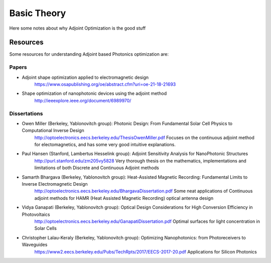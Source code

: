 Basic Theory
============

Here some notes about why Adjoint Optimization is the good stuff

Resources
---------
Some resources for understanding Adjoint based Photonics optimization are:

Papers
~~~~~~

- Adjoint shape optimization applied to electromagnetic design
    https://www.osapublishing.org/oe/abstract.cfm?uri=oe-21-18-21693
- Shape optimization of nanophotonic devices using the adjoint method
    http://ieeexplore.ieee.org/document/6989970/


Dissertations
~~~~~~~~~~~~~

- Owen Miller (Berkeley, Yablonovitch group): Photonic Design: From Fundamental Solar Cell Physics to Computational Inverse Design
    http://optoelectronics.eecs.berkeley.edu/ThesisOwenMiller.pdf
    Focuses on the continuous adjoint method for electomagnetics, and has some very good intuitive explanations.

- Paul Hansen (Stanford, Lambertus Hesselink group): Adjoint Sensitivity Analysis for NanoPhotonic Structures
    http://purl.stanford.edu/zm205vy5828
    Very thorough thesis on the mathematics, implementations and limitations of both Discrete and Continuous Adjoint methods

- Samarth Bhargava (Berkeley, Yablonovitch group): Heat-Assisted Magnetic Recording: Fundamental Limits to Inverse Electromagnetic Design
    http://optoelectronics.eecs.berkeley.edu/BhargavaDissertation.pdf
    Some neat applications of Continuous adjoint methods for HAMR (Heat Assisted Magnetic Recording) optical antenna design

- Vidya Ganapati (Berkeley, Yablonovitch group): Optical Design Considerations for High Conversion Efficiency in Photovoltaics
    http://optoelectronics.eecs.berkeley.edu/GanapatiDissertation.pdf
    Optimal surfaces for light concentration in Solar Cells

- Christopher Lalau-Keraly (Berkeley, Yablonovitch group): Optimizing Nanophotonics: from Photoreceivers to Waveguides
    https://www2.eecs.berkeley.edu/Pubs/TechRpts/2017/EECS-2017-20.pdf
    Applications for Silicon Photonics
